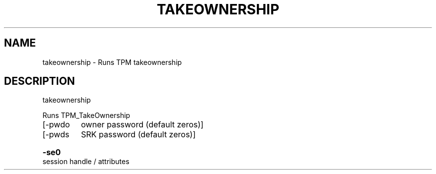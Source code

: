 .\" DO NOT MODIFY THIS FILE!  It was generated by help2man 1.47.6.
.TH TAKEOWNERSHIP "1" "November 2019" "takeownership 1517" "User Commands"
.SH NAME
takeownership \- Runs TPM takeownership
.SH DESCRIPTION
takeownership
.PP
Runs TPM_TakeOwnership
.TP
[\-pwdo
owner password (default zeros)]
.TP
[\-pwds
SRK password (default zeros)]
.HP
\fB\-se0\fR session handle / attributes
